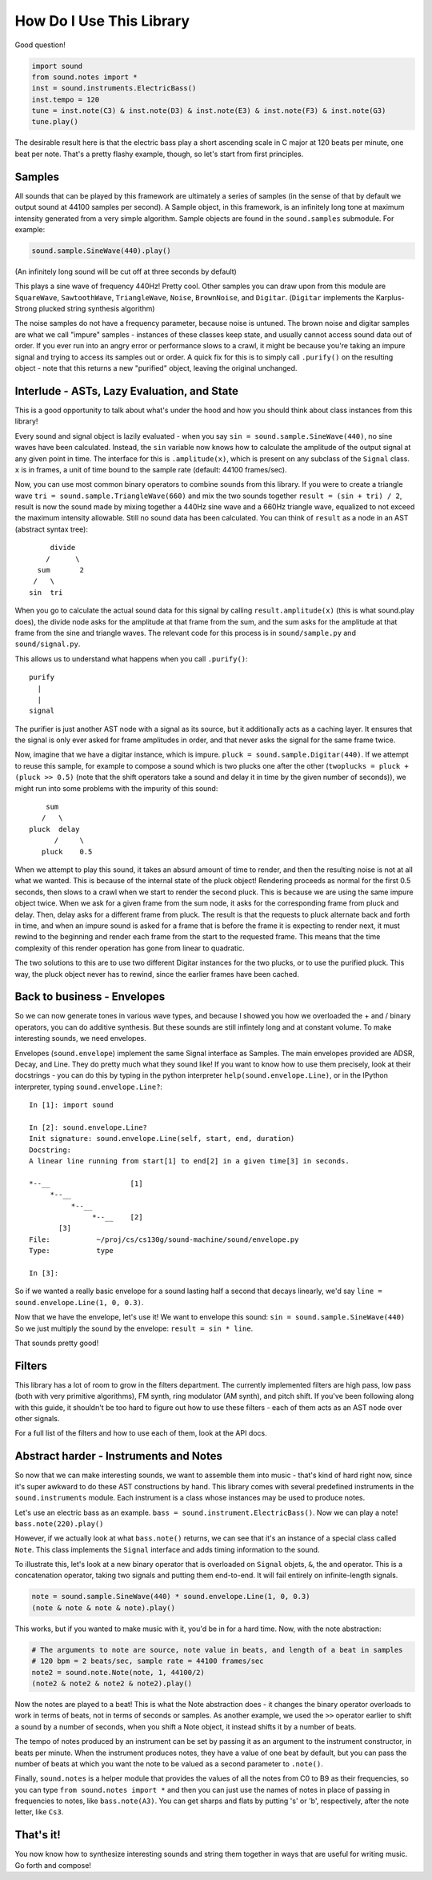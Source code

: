 How Do I Use This Library
=========================

Good question!

.. code-block:: python

   import sound
   from sound.notes import *
   inst = sound.instruments.ElectricBass()
   inst.tempo = 120
   tune = inst.note(C3) & inst.note(D3) & inst.note(E3) & inst.note(F3) & inst.note(G3)
   tune.play()

The desirable result here is that the electric bass play a short ascending scale in C major at 120 beats per minute, one beat per note.
That's a pretty flashy example, though, so let's start from first principles.

Samples
-------

All sounds that can be played by this framework are ultimately a series of samples (in the sense of that by default we output sound at 44100 samples per second).
A Sample object, in this framework, is an infinitely long tone at maximum intensity generated from a very simple algorithm.
Sample objects are found in the ``sound.samples`` submodule.
For example:

.. code-block:: python

   sound.sample.SineWave(440).play()

(An infinitely long sound will be cut off at three seconds by default)

This plays a sine wave of frequency 440Hz!
Pretty cool. Other samples you can draw upon from this module are ``SquareWave``, ``SawtoothWave``, ``TriangleWave``, ``Noise``, ``BrownNoise``, and ``Digitar``.
(``Digitar`` implements the Karplus-Strong plucked string synthesis algorithm)

The noise samples do not have a frequency parameter, because noise is untuned.
The brown noise and digitar samples are what we call "impure" samples - instances of these classes keep state, and usually cannot access sound data out of order.
If you ever run into an angry error or performance slows to a crawl, it might be because you're taking an impure signal and trying to access its samples out or order.
A quick fix for this is to simply call ``.purify()`` on the resulting object - note that this returns a new "purified" object, leaving the original unchanged.

Interlude - ASTs, Lazy Evaluation, and State
--------------------------------------------

This is a good opportunity to talk about what's under the hood and how you should think about class instances from this library!

Every sound and signal object is lazily evaluated - when you say ``sin = sound.sample.SineWave(440)``, no sine waves have been calculated.
Instead, the ``sin`` variable now knows how to calculate the amplitude of the output signal at any given point in time.
The interface for this is ``.amplitude(x)``, which is present on any subclass of the ``Signal`` class.
``x`` is in frames, a unit of time bound to the sample rate (default: 44100 frames/sec).

Now, you can use most common binary operators to combine sounds from this library.
If you were to create a triangle wave ``tri = sound.sample.TriangleWave(660)`` and mix the two sounds together ``result = (sin + tri) / 2``, result is now the sound made by mixing together a 440Hz sine wave and a 660Hz triangle wave, equalized to not exceed the maximum intensity allowable.
Still no sound data has been calculated.
You can think of ``result`` as a node in an AST (abstract syntax tree)::


            divide
           /      \
         sum       2
        /   \
       sin  tri

When you go to calculate the actual sound data for this signal by calling ``result.amplitude(x)`` (this is what sound.play does), the divide node asks for the amplitude at that frame from the sum, and the sum asks for the amplitude at that frame from the sine and triangle waves.
The relevant code for this process is in ``sound/sample.py`` and ``sound/signal.py``.

This allows us to understand what happens when you call ``.purify()``::

          purify
            |
            |
          signal

The purifier is just another AST node with a signal as its source, but it additionally acts as a caching layer.
It ensures that the signal is only ever asked for frame amplitudes in order, and that never asks the signal for the same frame twice.

Now, imagine that we have a digitar instance, which is impure. ``pluck = sound.sample.Digitar(440)``.
If we attempt to reuse this sample, for example to compose a sound which is two plucks one after the other (``twoplucks = pluck + (pluck >> 0.5)`` (note that the shift operators take a sound and delay it in time by the given number of seconds)), we might run into some problems with the impurity of this sound::

          sum
         /   \
      pluck  delay
            /     \
         pluck    0.5

When we attempt to play this sound, it takes an absurd amount of time to render, and then the resulting noise is not at all what we wanted.
This is because of the internal state of the pluck object!
Rendering proceeds as normal for the first 0.5 seconds, then slows to a crawl when we start to render the second pluck.
This is because we are using the same impure object twice.
When we ask for a given frame from the sum node, it asks for the corresponding frame from pluck and delay.
Then, delay asks for a different frame from pluck.
The result is that the requests to pluck alternate back and forth in time, and when an impure sound is asked for a frame that is before the frame it is expecting to render next, it must rewind to the beginning and render each frame from the start to the requested frame.
This means that the time complexity of this render operation has gone from linear to quadratic.

The two solutions to this are to use two different Digitar instances for the two plucks, or to use the purified pluck.
This way, the pluck object never has to rewind, since the earlier frames have been cached.

Back to business - Envelopes
----------------------------

So we can now generate tones in various wave types, and because I showed you how we overloaded the + and / binary operators, you can do additive synthesis.
But these sounds are still infintely long and at constant volume.
To make interesting sounds, we need envelopes.

Envelopes (``sound.envelope``) implement the same Signal interface as Samples.
The main envelopes provided are ADSR, Decay, and Line.
They do pretty much what they sound like!
If you want to know how to use them precisely, look at their docstrings - you can do this by typing in the python interpreter ``help(sound.envelope.Line)``, or in the IPython interpreter, typing ``sound.envelope.Line?``::

   In [1]: import sound

   In [2]: sound.envelope.Line?
   Init signature: sound.envelope.Line(self, start, end, duration)
   Docstring:
   A linear line running from start[1] to end[2] in a given time[3] in seconds.

   *--__                   [1]
        *--__
             *--__
                  *--__    [2]
          [3]
   File:           ~/proj/cs/cs130g/sound-machine/sound/envelope.py
   Type:           type

   In [3]:

So if we wanted a really basic envelope for a sound lasting half a second that decays linearly, we'd say ``line = sound.envelope.Line(1, 0, 0.3)``.

Now that we have the envelope, let's use it!
We want to envelope this sound: ``sin = sound.sample.SineWave(440)``
So we just multiply the sound by the envelope: ``result = sin * line``.

That sounds pretty good!

Filters
-------

This library has a lot of room to grow in the filters department.
The currently implemented filters are high pass, low pass (both with very primitive algorithms), FM synth, ring modulator (AM synth), and pitch shift.
If you've been following along with this guide, it shouldn't be too hard to figure out how to use these filters - each of them acts as an AST node over other signals.

For a full list of the filters and how to use each of them, look at the API docs.

Abstract harder - Instruments and Notes
---------------------------------------

So now that we can make interesting sounds, we want to assemble them into music - that's kind of hard right now, since it's super awkward to do these AST constructions by hand.
This library comes with several predefined instruments in the ``sound.instruments`` module.
Each instrument is a class whose instances may be used to produce notes.

Let's use an electric bass as an example. ``bass = sound.instrument.ElectricBass()``.
Now we can play a note! ``bass.note(220).play()``

However, if we actually look at what ``bass.note()`` returns, we can see that it's an instance of a special class called ``Note``.
This class implements the ``Signal`` interface and adds timing information to the sound.

To illustrate this, let's look at a new binary operator that is overloaded on ``Signal`` objets, ``&``, the and operator.
This is a concatenation operator, taking two signals and putting them end-to-end.
It will fail entirely on infinite-length signals.

.. code-block:: python

   note = sound.sample.SineWave(440) * sound.envelope.Line(1, 0, 0.3)
   (note & note & note & note).play()

This works, but if you wanted to make music with it, you'd be in for a hard time.
Now, with the note abstraction:

.. code-block:: python

   # The arguments to note are source, note value in beats, and length of a beat in samples
   # 120 bpm = 2 beats/sec, sample rate = 44100 frames/sec
   note2 = sound.note.Note(note, 1, 44100/2)
   (note2 & note2 & note2 & note2).play()

Now the notes are played to a beat!
This is what the Note abstraction does - it changes the binary operator overloads to work in terms of beats, not in terms of seconds or samples.
As another example, we used the ``>>`` operator earlier to shift a sound by a number of seconds, when you shift a Note object, it instead shifts it by a number of beats.

The tempo of notes produced by an instrument can be set by passing it as an argument to the instrument constructor, in beats per minute.
When the instrument produces notes, they have a value of one beat by default, but you can pass the number of beats at which you want the note to be valued as a second parameter to ``.note()``.

Finally, ``sound.notes`` is a helper module that provides the values of all the notes from C0 to B9 as their frequencies, so you can type ``from sound.notes import *`` and then you can just use the names of notes in place of passing in frequencies to notes, like ``bass.note(A3)``.
You can get sharps and flats by putting 's' or 'b', respectively, after the note letter, like ``Cs3``.

That's it!
----------

You now know how to synthesize interesting sounds and string them together in ways that are useful for writing music.
Go forth and compose!
